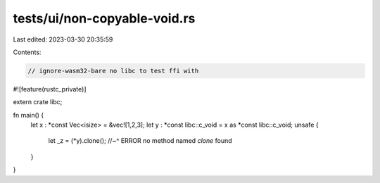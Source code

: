 tests/ui/non-copyable-void.rs
=============================

Last edited: 2023-03-30 20:35:59

Contents:

.. code-block:: rs

    // ignore-wasm32-bare no libc to test ffi with

#![feature(rustc_private)]

extern crate libc;

fn main() {
    let x : *const Vec<isize> = &vec![1,2,3];
    let y : *const libc::c_void = x as *const libc::c_void;
    unsafe {
        let _z = (*y).clone();
        //~^ ERROR no method named `clone` found
    }
}


